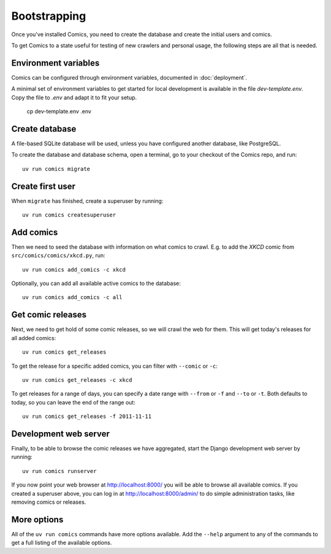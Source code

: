 Bootstrapping
=============

Once you've installed Comics, you need to create the database and create the
initial users and comics.

To get Comics to a state useful for testing of new crawlers and personal
usage, the following steps are all that is needed.


Environment variables
---------------------

Comics can be configured through environment variables, documented in
:doc:`deployment`.

A minimal set of environment variables to get started for local development is
available in the file `dev-template.env`. Copy the file to `.env` and adapt it
to fit your setup.

    cp dev-template.env .env


Create database
---------------

A file-based SQLite database will be used, unless you have configured another
database, like PostgreSQL.

To create the database and database schema, open a terminal, go to your checkout
of the Comics repo, and run::

    uv run comics migrate


Create first user
-----------------

When ``migrate`` has finished, create a superuser by running::

    uv run comics createsuperuser


Add comics
----------

Then we need to seed the database with information on what comics to crawl.
E.g. to add the *XKCD* comic from ``src/comics/comics/xkcd.py``, run::

    uv run comics add_comics -c xkcd

Optionally, you can add all available active comics to the database::

    uv run comics add_comics -c all


Get comic releases
------------------

Next, we need to get hold of some comic releases, so we will crawl the web for
them. This will get today's releases for all added comics::

    uv run comics get_releases

To get the release for a specific added comics, you can filter with
``--comic`` or ``-c``::

    uv run comics get_releases -c xkcd

To get releases for a range of days, you can specify a date range with
``--from`` or ``-f`` and ``--to`` or ``-t``. Both
defaults to today, so you can leave the end of the range out::

    uv run comics get_releases -f 2011-11-11


Development web server
----------------------

Finally, to be able to browse the comic releases we have aggregated, start the
Django development web server by running::

    uv run comics runserver

If you now point your web browser at http://localhost:8000/ you will be able to
browse all available comics. If you created a superuser above, you can log in
at http://localhost:8000/admin/ to do simple administration tasks, like
removing comics or releases.


More options
------------

All of the ``uv run comics`` commands have more options available. Add the
``--help`` argument to any of the commands to get a full listing of the
available options.
